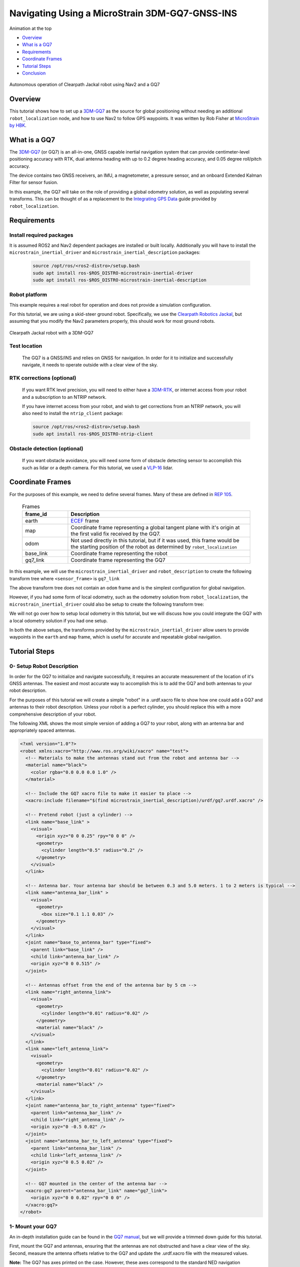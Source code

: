 .. _navigation2-with-gps:

Navigating Using a MicroStrain 3DM-GQ7-GNSS-INS
***********************************************

Animation at the top

- `Overview`_
- `What is a GQ7`_
- `Requirements`_
- `Coordinate Frames`_
- `Tutorial Steps`_
- `Conclusion`_

.. figure:: images/Navigation2_with_MicroStrain_GQ7/nav2_with_gq7.gif
    :width: 70%
    :align: center
    :alt: Navigating using GQ7 and rviz

    Autonomous operation of Clearpath Jackal robot using Nav2 and a GQ7

Overview
========

This tutorial shows how to set up a `3DM-GQ7 <https://www.microstrain.com/inertial-sensors/3dm-gq7>`_ as the source for global positioning without needing an additional ``robot_localization`` node, and how to use Nav2 to follow GPS waypoints. It was written by Rob Fisher at `MicroStrain by HBK <https://www.microstrain.com/>`_.

What is a GQ7
=============

The `3DM-GQ7 <https://www.microstrain.com/inertial-sensors/3dm-gq7>`_ (or GQ7) is an all-in-one, GNSS capable inertial navigation system that can provide centimeter-level positioning accuracy with RTK, dual antenna heading with up to 0.2 degree heading accuracy, and 0.05 degree roll/pitch accuracy.

The device contains two GNSS receivers, an IMU, a magnetometer, a pressure sensor, and an onboard Extended Kalman Filter for sensor fusion.

In this example, the GQ7 will take on the role of providing a global odometry solution, as well as populating several transforms. This can be thought of as a replacement to the `Integrating GPS Data <https://docs.ros.org/en/melodic/api/robot_localization/html/integrating_gps.html>`_ guide provided by ``robot_localization``.

Requirements
============

Install required packages
--------------------------

It is assumed ROS2 and Nav2 dependent packages are installed or built locally. Additionally you will have to install the ``microstrain_inertial_driver`` and ``microstrain_inertial_description`` packages:

   .. code-block:: bash

      source /opt/ros/<ros2-distro>/setup.bash
      sudo apt install ros-$ROS_DISTRO-microstrain-inertial-driver
      sudo apt install ros-$ROS_DISTRO-microstrain-inertial-description

Robot platform
--------------

This example requires a real robot for operation and does not provide a simulation configuration.

For this tutorial, we are using a skid-steer ground robot. Specifically, we use the `Clearpath Robotics Jackal <https://clearpathrobotics.com/jackal-small-unmanned-ground-vehicle/>`_, but assuming that you modify the Nav2 parameters properly, this should work for most ground robots.

.. figure:: images/Navigation2_with_MicroStrain_GQ7/microstrain_clearpath_jackal.jpg
    :width: 70%
    :align: center
    :alt: Clearpath Jackal robot with a 3DM-GQ7

    Clearpath Jackal robot with a 3DM-GQ7

Test location
-------------

    The GQ7 is a GNSS/INS and relies on GNSS for navigation. In order for it to initialize and successfully navigate, it needs to operate outside with a clear view of the sky.

RTK corrections (optional)
--------------------------

    If you want RTK level precision, you will need to either have a `3DM-RTK <https://www.microstrain.com/inertial-sensors/3dm-rtk>`_, or internet access from your robot and a subscription to an NTRIP network.

    If you have internet access from your robot, and wish to get corrections from an NTRIP network, you will also need to install the ``ntrip_client`` package:

    .. code-block:: bash

      source /opt/ros/<ros2-distro>/setup.bash
      sudo apt install ros-$ROS_DISTRO-ntrip-client

Obstacle detection (optional)
-----------------------------

    If you want obstacle avoidance, you will need some form of obstacle detecting sensor to accomplish this such as lidar or a depth camera. For this tutorial, we used a `VLP-16 <https://ouster.com/products/hardware/vlp-16>`_ lidar.


.. _coordinate_frames:

Coordinate Frames
=================

For the purposes of this example, we need to define several frames. Many of these are defined in `REP 105 <https://www.ros.org/reps/rep-0105.html>`_.

  .. list-table:: Frames
    :widths: 25 100
    :header-rows: 1

    * - frame_id
      - Description
    
    * - earth
      - `ECEF <https://en.wikipedia.org/wiki/Earth-centered,_Earth-fixed_coordinate_system>`_ frame
    
    * - map
      - Coordinate frame representing a global tangent plane with it's origin at the first valid fix received by the GQ7.
    
    * - odom
      - Not used directly in this tutorial, but if it was used, this frame would be the starting position of the robot as determined by ``robot_localization``
    
    * - base_link
      - Coordinate frame representing the robot

    * - gq7_link
      - Coordinate frame representing the GQ7

In this example, we will use the ``microstrain_inertial_driver`` and ``robot_description`` to create the following transform tree where ``<sensor_frame>`` is ``gq7_link``

.. image:: images/Navigation2_with_MicroStrain_GQ7/gq7_only.png
    :width: 550px
    :align: center
    :alt: GQ7 providing transform from map to base_link

The above transform tree does not contain an ``odom`` frame and is the simplest configuration for global navigation.

However, if you had some form of local odometry, such as the odometry solution from ``robot_localization``, the ``microstrain_inertial_driver`` could also be setup to create the following transform tree:

.. image:: images/Navigation2_with_MicroStrain_GQ7/gq7_with_robot_localization.png
    :width: 700px
    :align: center
    :alt: GQ7 providing transform from map to odom

We will not go over how to setup local odometry in this tutorial, but we will discuss how you could integrate the GQ7 with a local odometry solution if you had one setup.

In both the above setups, the transforms provided by the ``microstrain_inertial_driver`` allow users to provide waypoints in the ``earth`` and ``map`` frame, which is useful for accurate and repeatable global navigation.

Tutorial Steps
==============

0- Setup Robot Description
--------------------------

In order for the GQ7 to initialize and navigate successfully, it requires an accurate measurement of the location of it's GNSS antennas. The easiest and most accurate way to accomplish this is to add the GQ7 and both antennas to your robot description.

For the purposes of this tutorial we will create a simple "robot" in a .urdf.xacro file to show how one could add a GQ7 and antennas to their robot description. Unless your robot is a perfect cylinder, you should replace this with a more comprehensive description of your robot.

The following XML shows the most simple version of adding a GQ7 to your robot, along with an antenna bar and appropriately spaced antennas.

.. code-block:: xml

  <?xml version="1.0"?>
  <robot xmlns:xacro="http://www.ros.org/wiki/xacro" name="test">
    <!-- Materials to make the antennas stand out from the robot and antenna bar -->
    <material name="black">
      <color rgba="0.0 0.0 0.0 1.0" />
    </material>

    <!-- Include the GQ7 xacro file to make it easier to place -->
    <xacro:include filename="$(find microstrain_inertial_description)/urdf/gq7.urdf.xacro" />

    <!-- Pretend robot (just a cylinder) -->
    <link name="base_link" >
      <visual>
        <origin xyz="0 0 0.25" rpy="0 0 0" />
        <geometry>
          <cylinder length="0.5" radius="0.2" />
        </geometry>
      </visual>
    </link> 

    <!-- Antenna bar. Your antenna bar should be between 0.3 and 5.0 meters. 1 to 2 meters is typical -->
    <link name="antenna_bar_link" >
      <visual>
        <geometry>
          <box size="0.1 1.1 0.03" />
        </geometry>
      </visual>
    </link>
    <joint name="base_to_antenna_bar" type="fixed">
      <parent link="base_link" />
      <child link="antenna_bar_link" />
      <origin xyz="0 0 0.515" />
    </joint>

    <!-- Antennas offset from the end of the antenna bar by 5 cm -->
    <link name="right_antenna_link">
      <visual>
        <geometry>
          <cylinder length="0.01" radius="0.02" />
        </geometry>
        <material name="black" />
      </visual>
    </link>
    <link name="left_antenna_link">
      <visual>
        <geometry>
          <cylinder length="0.01" radius="0.02" />
        </geometry>
        <material name="black" />
      </visual>
    </link>
    <joint name="antenna_bar_to_right_antenna" type="fixed">
      <parent link="antenna_bar_link" />
      <child link="right_antenna_link" />
      <origin xyz="0 -0.5 0.02" />
    </joint>
    <joint name="antenna_bar_to_left_antenna" type="fixed">
      <parent link="antenna_bar_link" />
      <child link="left_antenna_link" />
      <origin xyz="0 0.5 0.02" />
    </joint>

    <!-- GQ7 mounted in the center of the antenna bar -->
    <xacro:gq7 parent="antenna_bar_link" name="gq7_link">
      <origin xyz="0 0 0.02" rpy="0 0 0" />
    </xacro:gq7>
  </robot>

1- Mount your GQ7
-----------------

An in-depth installation guide can be found in the `GQ7 manual <https://files.microstrain.com/GQ7+User+Manual/user_manual_content/installation/Installation.htm>`_, but we will provide a trimmed down guide for this tutorial.

First, mount the GQ7 and antennas, ensuring that the antennas are not obstructed and have a clear view of the sky.
Second, measure the antenna offsets relative to the GQ7 and update the .urdf.xacro file with the measured values.

**Note:** The GQ7 has axes printed on the case. However, these axes correspond to the standard NED navigation convention, with Z down and gravity up. This tutorial is configured to use the `ROS standard body frame convention <https://www.ros.org/reps/rep-0103.html#coordinate-frame-conventions>`_, so those axes should be ignored in favor of the ROS convention. For more details on the coordinate system, see `our ROS wiki <http://wiki.ros.org/microstrain_inertial_driver/use_enu_frame#ROS_Vehicle_Frame>`_.


2- Configure your GQ7
---------------------

Now that the GQ7 is mounted, you will need to start the ``microstrain_inertial_driver`` node with the appropriate parameters. We will create a new YAML file for the GQ7 to run with, and it will start with the following contents:

.. code-block:: yaml

  /gq7/microstrain_inertial_driver:
    ros__parameters:
      # We will fill in parameters here


**Note:** The following sections will talk about each parameter we used to configure the GQ7. If you just want to get things up running, skip to :ref:`combine_configuration`

2.1- Configure the main port
~~~~~~~~~~~~~~~~~~~~~~~~~~~~

The GQ7 has two ports that can be connected to your robot using either a USB or serial connection. For more information on the ports available on the GQ7, see the `Main/Aux <https://files.microstrain.com/GQ7+User+Manual/user_manual_content/specifications/Main_Aux.htm>`_ page of the manual.

If using USB, you have the luxury of using the UDEV rules installed by the ``microstrain_inertial_driver``, and can simply configure the following key:

.. code-block:: yaml

  port: /dev/microstrain_main  # Assuming you only have one GQ7 plugged in, this should point to the GQ7, if you have multiple microstrain devices, change this to /dev/microstrain_main_<serial_number>

If using serial, you will need to know which serial port the device is connected to, and decide what baudrate you want to use. For this tutorial, you will want a minimum of 115200 baud, but 912600 is recommended

.. code-block:: yaml

  port: /dev/ttyS0  # Change this to the serial port your device is connected on
  baudrate: 921600  # This is the ideal baudrate for this application, but can be reduced to 115200 if absolutely necessary
  set_baud: True  # this will ensure that the device has the same baudrate as the baudrate you configured


2.2- Configure the aux port (optional)
~~~~~~~~~~~~~~~~~~~~~~~~~~~~~~~~~~~~~~

**Note:** This section is only relevant if using the ``ntrip_client``.

Again, if using USB, this is as simple as adding the following key:

.. code-block:: yaml

  aux_port: /dev/microstrain_aux  # Assuming you only have one GQ7 plugged in, this should point to the GQ7 aux port, if you have multiple GQ7s, change this to /dev/microstrain_aux_<serial_number>

If you are using serial, you will need to know the serial port of the aux port, and then configure it like so:

.. code-block:: yaml

  aux_port: /dev/ttyS1  # Change this to the serial port your aux port is connected on
  aux_baudrate: 115200  # The baudrate required for the aux port is much lower. 115200 should be more than enough, and this could be reduced even more if need be

Once you have configured the aux port, you will need to enable the NTRIP interface in order to communicate with the ``ntrip_client``:

.. code-block:: yaml

  ntrip_interface_enable : True  # Will cause the driver to open the aux port, publish the NMEA sentences it produces to the ROS network, and accept RTCM messages from the network.


2.3- Configure the EKF
~~~~~~~~~~~~~~~~~~~~~~~~~

In order to get the most out of the GQ7, you will need to properly configure the EKF. Most of these settings are defaulted to the same values in the ``microstrain_inertial_driver``, but we will review them here

2.3.1- Antenna offsets
^^^^^^^^^^^^^^^^^^^^^^

The most important configuration step for navigation performance is to make sure that your antenna offsets are properly configured. If these are incorrect, the GQ7 EKF may never converge and navigation performance will suffer.

Luckily, we have them setup in the robot description, so we just need to tell the driver to look them up from the TF tree. To further refine the antenna lever arm offset estimates, we also want to enable antenna lever arm auto-calibration with a max error of 10cm.

.. code-block:: yaml

  gnss1_frame_id       : "right_antenna_link"  # Tells us which frame_id we should look for in the tf tree for the GNSS1 antenna. This should match the frame ID configured in your robot description
  gnss2_frame_id       : "left_antenna_link"  # Tells us which frame_id we should look for in the tf tree for the GNSS2 antenna. This should match the frame ID configured in your robot description
  gnss1_antenna_source : 2  # Tells the driver to look for the GNSS1 antenna offsets in the tf tree
  gnss2_antenna_source : 2  # Tells the driver to look for the GNSS2 antenna offsets in the tf tree

  filter_enable_gnss_antenna_cal     : True  # Tells the GQ7 to correct for errors in the configured antenna offsets
  filter_gnss_antenna_cal_max_offset : 0.1  # Tells the GQ7 that it should only correct for errors up to 10cm

2.3.2- Aiding measurements
^^^^^^^^^^^^^^^^^^^^^^^^^^

For our use case, we want the GQ7 to use GNSS for it's main aiding measurement. To do that, we need to enable the GNSS aiding sources.
Additionally, we will configure the GQ7 to accept RTCM corrections. Even if you do not plan to use RTCM corrections, it is okay to use these parameters as is.

.. code-block:: yaml

  rtk_dongle_enable: True  # Tells the GQ7 to produce NMEA sentences on the aux port, and receive RTCM on the aux port

  filter_enable_gnss_pos_vel_aiding     : True  # Use GNSS for position and velocity aiding
  filter_enable_gnss_heading_aiding     : True  # Use GNSS for heading aiding
  filter_enable_altimeter_aiding        : False  # Disable altimeter for this use-case
  filter_enable_odometer_aiding         : False  # Disable odometer as we do not have one connected
  filter_enable_magnetometer_aiding     : False  # Disable magnetometer as dual antenna heading is more accurate and reliable in this use-case
  filter_enable_external_heading_aiding : False  # Disable external heading as we will be using heading computed on the GQ7

2.3.3- EKF Initialization
^^^^^^^^^^^^^^^^^^^^^^^^^^^^

To simplify the initialization process and maximize navigation performance, we'll configure the GQ7 to fully auto-initialize using GNSS for position, velocity, and heading and inertial data for pitch and roll.

.. code-block:: yaml

  filter_init_condition_src              : 0  # Setting this to 0 means auto position, velocity and attitude
  filter_auto_heading_alignment_selector : 1  # Tells the GQ7 to use dual antenna heading to align it's heading startup
  filter_init_reference_frame            : 2  # Not used in this example, but this would determine the frame of the following keys (1 - WGS84 ECEF, 2 - WGS84 LLH)
  filter_init_position : [0.0, 0.0, 0.0]  # Not used in this example, but if filter_init_condition_src was 3, this would determine the starting position for the filter.
  filter_init_velocity : [0.0, 0.0, 0.0]  # Not used in this example, but if filter_init_condition_src was 3, this would determine the starting velocity for the filter.
  filter_init_attitude : [0.0, 0.0, 0.0]  # Not used in this example, but if filter_init_condition_src was 1, the third component would determine the starting heading, and if filter_condition_src was 2, this would determine the starting roll, pitch, and heading for the filter.

  filter_auto_init : True  # Tells the GQ7 to auto initialize the GQ7, and not wait for us to manually initialize it later

  filter_reset_after_config : True  # Tells the driver to reset the filter after configuring. Most of the time this is desired to make sure all changes to filter config get a chance to have an affect at the same time.

  filter_pps_source : 1  # Tells the GQ7 to get it's PPS from GNSS antenna 1


2.4- Configure Frame IDs and transforms
~~~~~~~~~~~~~~~~~~~~~~~~~~~~~~~~~~~~~~~

In this example, the GQ7 will handle publishing the transforms from ``earth -> map`` and ``map -> base_link``. The ``microstrain_inertial_driver`` can be configured to do all of this out of the box.

2.4.1- Configure frames and transforms
^^^^^^^^^^^^^^^^^^^^^^^^^^^^^^^^^^^^^^

We need to tell the ``microstrain_inertial_driver`` which frames we are going to publish and how to publish them. The driver can operate in a couple different modes as mentioned in :ref:`coordinate_frames`.
For this example, we want to operate entirely in the ``map`` frame.

.. code-block:: yaml

  use_enu_frame : True  # This will cause the node to convert any NED measurements to ENU
                        # This will also cause the node to convert any vehicle frame measurements to the ROS definition of a vehicle frame

  frame_id          : 'gq7_link'                 # Frame ID of all of the filter messages. Represents the location of the GQ7 in the tf tree. This should match up with the name we gave the GQ7 in the urdf.xacro file
  map_frame_id      : "map"                      # Frame ID of the local tangent plane.
  earth_frame_id    : "earth"                    # Frame ID of the global (ECEF) frame
  target_frame_id   : "base_link"                # Frame ID that we will publish a transform to. For this example, we will go directly to base_link, if you were running robot_localization, you could change this to odom
                                                 # Note that there MUST be a path of transforms between target_frame_id and frame_id

  publish_mount_to_frame_id_transform : False  # Disable the transform from the mount_frame_id to frame_id as we have configured it in our test robot description

  tf_mode: 2  # This tells the driver to publish the earth_frame_id -> map_frame_id and map_frame_id to target_frame_id transforms.

2.4.2- Configure global tangent plane
^^^^^^^^^^^^^^^^^^^^^^^^^^^^^^^^^^^^^

Now that the transforms are configured to be published and the Frame IDs are properly configured, we need to setup the origin of the global tangent plane, which corresponds to the ``map`` frame.

.. code-block:: yaml

  filter_relative_position_config : True  # Tell the driver to setup the local tangent plane
  filter_relative_position_source : 2  # The local tangent plane will be placed at the first position after the GQ7 enters full nav
  filter_relative_position_frame  : 2  # Not used in this example, this will determine the frame that filter_relative_position_ref is in. (1 - WGS84 ECEF, 2 - WGS84 LLH)
  filter_relative_position_ref    : [0.0, 0.0, 0.01]  # Not used in this example, this will determine the starting location of the local tangent plane. Useful if you want to send waypoints in the map frame and have your robot travel to the same location.

2.4.3- Configure data rates
^^^^^^^^^^^^^^^^^^^^^^^^^^^

Finally, we need to setup the data rates of each of the publishers.

.. code-block:: yaml

  imu_data_rate : 0  # The driver wants to publish raw IMU data by default, but we don't need it for our use-case. If you do decide to use robot_localization though, this can help the performance of robot_localization

  # The default is to publish LLH position and velocity from both receivers, but nav2 and rviz can't consume those, so we will turn them off.
  # Additionally, this data comes directly from the GNSS receivers and does not benefit from the EKF running on the GQ7
  gnss1_llh_position_data_rate   : 0
  gnss1_velocity_data_rate       : 0
  gnss1_odometry_earth_data_rate : 0
  gnss2_llh_position_data_rate   : 0
  gnss2_velocity_data_rate       : 0
  gnss2_odometry_earth_data_rate : 0

  filter_human_readable_status_data_rate : 1  # This human readable status message is a useful topic to view on the command line to view the overall status of the GQ7

  filter_odometry_map_data_rate : 100  # This data rate will determine the speed at which we publish the odometry message in the map frame as well as the transform from map_frame_id -> target_frame_id


.. _combine_configuration:

2.6- Combine configuration
~~~~~~~~~~~~~~~~~~~~~~~~~~

Having configured everything individually, we can now combine all of the parameters into our config file. For the purpose of this tutorial, we will call this config file ``gq7.yml``, and it should now look like 
`this <https://github.com/robbiefish/navigation2_tutorials/blob/master/nav2_gq7_demo/config/gq7.yml>`_. Note that this file does not contain any aux port configuration.

3- Configure Nav2
-----------------

Now that the GQ7 parameters are configured and the robot description is defined, the TF tree should be fully setup to work with Nav2. Now we need to configure Nav2 to work with the transform tree and odometry provided by the GQ7.

We will not review the entire Nav2 configuration file. Instead, we will start from the `nav2_params.yaml <https://github.com/ros-navigation/navigation2/blob/humble/nav2_bringup/params/nav2_params.yaml>`_ and modify specific sections.

Since the ``microstrain_inertial_driver`` and ``robot_description`` are already providing the full transform tree, we do not need to launch Nav2's localization launch file, nor do we need amcl configuration, so that can be removed from the params file.

``bt_navigator``, ``controller_server``, and ``velocity_smoother`` need to be configured to receive the odometry message from the GQ7 like so:

.. code-block:: yaml

  bt_navigator:
    ros__parameters:
      global_frame: map
      robot_base_frame: base_link
      odom_topic: gq7/ekf/odometry_map
      ...

  controller_server:
    ros__parameters:
      use_sim_time: True
      odom_topic: /gq7/ekf/odometry_map
      ...

  velocity_smoother:
    ros__parameters:
      odom_topic: "gq7/ekf/odometry_map"
      odom_duration: 0.01

We also need to configure the ``local_costmap`` to point to the correct frames. The way we do this is a bit strange since most of the time the ``local_costmap`` operates in the ``odom`` frame, but for our purposes, the global frame will be the ``map`` frame.
If you were to run the ``microstrain_inertial_driver`` alongside ``robot_localization`` you would change ``global_frame`` to ``odom`` here.
If you have a lidar installed on your robot, this is one of the points where you would want to make sure that you have the appropriate ``obstacle_layer`` and ``inflation_layer`` setup

.. code-block:: yaml

  local_costmap:
    local_costmap:
      ros__parameters:
        global_frame: map  # If running alongside robot_localization, change this to odom
        robot_base_frame: base_link
        ...

The ``global_costmap`` setup will look mostly identical to the ``local_costmap`` configuration in terms of our changes, but we will also increase the size of the costmap to 50x50 and make it a rolling window.
For the rest of the parameters you may configure on the ``global_costmap`` it depends on what other sensors you have available. For our testing, we chose to remove the static layer, and use observations from a lidar sensor mounted on the robot.

.. code-block:: yaml

  global_costmap:
    global_costmap:
      ros__parameters:
        global_frame: map
        robot_base_frame: base_link
        rolling_window: true
        width: 50
        height: 50

Once all the modifications have been made, your configuration should look similar to `this nav2.yaml <https://github.com/robbiefish/navigation2_tutorials/blob/master/nav2_gq7_demo/config/nav2.yaml>`_.


4- Navigate using Nav2
----------------------

Now that we have our configuration setup, we can start navigating.

4.1- Start nodes
~~~~~~~~~~~~~~~~

For convenience, the configuration files above have been checked into the `nav2_gq7_demo <https://github.com/robbiefish/navigation2_tutorials/tree/master/nav2_gq7_demo>`_ package.
You can launch both the ``microstrain_inertial_driver`` and Nav2 by running

.. code-block:: bash

  ros2 launch nav2_gq7_demo gq7_demo.launch.py

Now that everything is running, the GQ7 will take some time to acquire a fix. Assuming your antenna offsets are accurate and you have good sky view where you are testing, it should happen within a few minutes.
If it doesn't enter full navigation within 3 minutes, see `this FAQ <https://files.microstrain.com/GQ7+User+Manual/user_manual_content/FAQ/FAQ.htm#Why>`_.

A simple indication that the GQ7 has entered full navigation can be determined by looking at the `LED <https://files.microstrain.com/GQ7+User+Manual/user_manual_content/additional_features/LED%20States.htm>`_.
If you are using RTK, you want the LED to be blue with a flash of white every second. If you are not using RTK, you want the LED to be green with a flash of white every second.

For more in-depth information about the state of the EKF, you can subscribe to ``/gq7/ekf/status``. Ideally, you want to see the following in the message:

.. code-block:: yaml

  header:
    frame_id: gq7_link
  device_info:
    firmware_version: 1.1.04
    model_name: 3DM-GQ7
    model_number: 6284-4220
    serial_number: '6284.000000'
    lot_number: ''
    device_options: 8g,300dps
  gnss_state: RTK Fixed  # This is what you want to see if you are providing RTK corrections. If you are not providing RTK corrections, "3D Fix" or "SBAS" are also good statuses here
  dual_antenna_fix_type: Dual Antenna Fixed
  filter_state: Full Nav
  status_flags:
  - Stable
  continuous_bit_flags: []


4.2- Send waypoints to Nav2
~~~~~~~~~~~~~~~~~~~~~~~~~~~~

With the TF tree setup, there are now a couple different ways to send waypoints.

4.2.1- Earth Frame
^^^^^^^^^^^^^^^^^^

Since we have a valid transform from ``earth -> base_link`` we can send goals in the ``earth`` frame. This is useful if you want to navigate to waypoints in a fixed global frame.
GUI tools like RViz don't work that well with these types of waypoints, but you can publish them from the command line or programmatically very easily. A simple example of navigating to a waypoint in the ``earth`` frame from the command line can be seen here:

.. code-block:: bash

  ros2 action send_goal /navigate_to_pose nav2_msgs/action/NavigateToPose "
    pose:
      header:
        frame_id: 'earth'
      pose:
        position:
          x: 1325.626
          y: -4364.86
          z: 4443.04
        orientation:
          x: 0.0
          y: 0.0
          z: 0.0
          w: 1.0
    behavior_tree: ''
  "

4.2.2- Map Frame
^^^^^^^^^^^^^^^^

We also have a valid transform from ``map -> base_link``, so we can send goals in the ``map`` frame.  Although the ``map`` frame is not a truly fixed, absolute frame like the ``earth`` frame, it is much more convenient to input goal poses in a local level frame rather
than the ECEF frame.

To send a waypoint in the map frame, we can use RViz. Launch the `rviz.launch.py <https://github.com/robbiefish/navigation2_tutorials/blob/master/nav2_gq7_demo/launch/rviz.launch.py>`_ included in the ``navigation2_tutorials`` package

.. code-block:: bash

  ros2 launch nav2_gq7_demo rviz.launch.py

Then send waypoints using the **Nav2 Goal** button at the top of the application like so:

.. image:: images/Navigation2_with_MicroStrain_GQ7/rviz.gif
    :width: 550px
    :align: center
    :alt: Navigating using GQ7 and rviz

Conclusion
==========

This tutorial discussed how to configure, mount, and use a `3DM-GQ7 <https://www.microstrain.com/inertial-sensors/3dm-gq7>`_ to provide a global navigation solution. It also covered how to configure Nav2 to work with the navigation solution either by itself or alongside a local ``robot_localization`` node.
Finally it showed how to send waypoints in multiple different frames to show the flexibility this solution allows.

This tutorial should be a good starting point for users who wish to use a `3DM-GQ7 <https://www.microstrain.com/inertial-sensors/3dm-gq7>`_ to provide a global navigation solution and use Nav2 to navigate.

For further support on the ``microstrain_inertial_driver``, you can open an issue on `GitHub <https://github.com/LORD-MicroStrain/microstrain_inertial/issues>`_. For support on the GQ7 itself, you can open a ticket on the `MicroStrain Support Portal <https://sensor.support.microstrain.com/servicedesk/customer/portals>`_.

Happy navigating!

